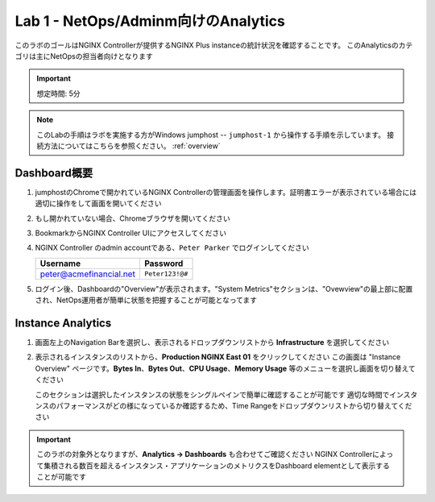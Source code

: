 Lab 1 - NetOps/Adminm向けのAnalytics 
############################################

このラボのゴールはNGINX Controllerが提供するNGINX Plus instanceの統計状況を確認することです。
このAnalyticsのカテゴリは主にNetOpsの担当者向けとなります

.. IMPORTANT::
    想定時間: 5分

.. NOTE::
    このLabの手順はラボを実施する方がWindows jumphost -- ``jumphost-1`` から操作する手順を示しています。
    接続方法についてはこちらを参照ください。 :ref:`overview` 


Dashboard概要
-------------------

#. jumphostのChromeで開かれているNGINX Controllerの管理画面を操作します。証明書エラーが表示されている場合には適切に操作をして画面を開いてください

   .. image:: ../media/ControllerLogin.png
      :width: 400

#. もし開かれていない場合、Chromeブラウザを開いてください

#. BookmarkからNGINX Controller UIにアクセスしてください

   .. image:: ../media/ControllerBookmark.png
      :width: 600

#. NGINX Controller のadmin accountである、``Peter Parker`` でログインしてください

   +-------------------------+-----------------+
   |      Username           |    Password     |
   +=========================+=================+
   | peter@acmefinancial.net | ``Peter123!@#`` |
   +-------------------------+-----------------+

   .. image:: ../media/ControllerLogin-Peter.png
      :width: 400

#. ログイン後、Dashboardの"Overview"が表示されます。"System Metrics"セクションは、"Ovewview"の最上部に配置され、NetOps運用者が簡単に状態を把握することが可能となってます

   |Lab1MainDashboard|

Instance Analytics
-------------------

#. 画面左上のNavigation Barを選択し、表示されるドロップダウンリストから **Infrastructure** を選択してください

   .. image:: ../media/Tile-Infrastructure.png
      :width: 200

#. 表示されるインスタンスのリストから、**Production NGINX East 01** をクリックしてください 
   この画面は "Instance Overview" ページです。**Bytes In**、**Bytes Out**、**CPU Usage**、**Memory Usage** 等のメニューを選択し画面を切り替えてください
   
   |Lab1InstanceSelection|

   |Lab1InstanceDashboard|

   このセクションは選択したインスタンスの状態をシングルペインで簡単に確認することが可能です
   適切な時間でインスタンスのパフォーマンスがどの様になっているか確認するため、Time Rangeをドロップダウンリストから切り替えてください

   |Lab1InstanceAnalytics|

.. IMPORTANT::
   このラボの対象外となりますが、**Analytics -> Dashboards** も合わせてご確認ください
   NGINX Controllerによって集積される数百を超えるインスタンス・アプリケーションのメトリクスをDashboard elementとして表示することが可能です

.. |Lab1MainDashboard| image:: media/Lab1MainDashboard.png
   :width: 800
.. |ControllerBtn| image:: media/0ControllerBtn.png
   :width: 1.59722in
   :height: 0.98611in
.. |Infrastructure| image:: media/0Infrastructure.png
   :width: 2.46535in
   :height: 0.53394in
.. |Lab1InstanceSelection| image:: media/Lab1InstanceSelection.png
   :width: 800
.. |Lab1InstanceDashboard| image:: media/Lab1InstanceDashboard.png
   :width: 800
.. |Lab1InstanceAnalytics| image:: media/Lab1InstanceAnalytics.png
   :width: 800
